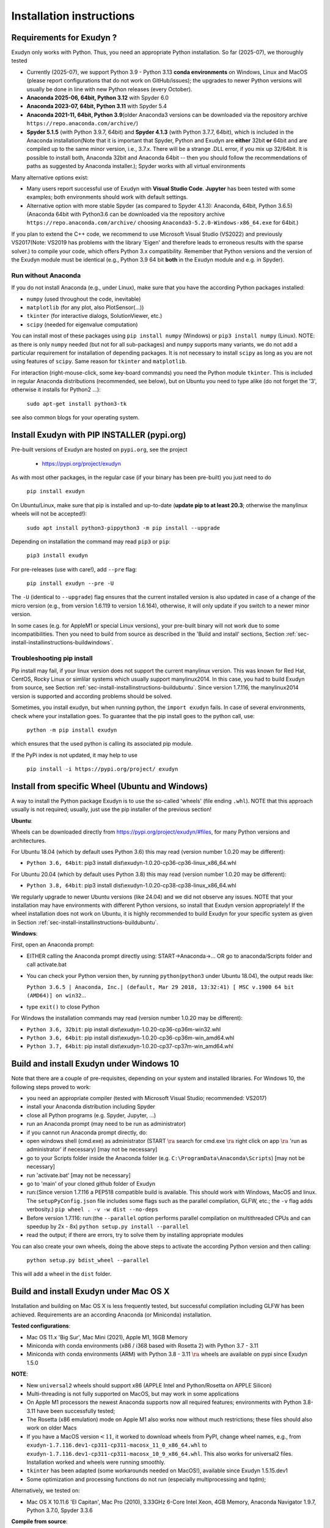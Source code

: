 .. _sec-install-installinstructions:


Installation instructions
=========================


.. _sec-install-installinstructions-requirements:


Requirements for Exudyn ?
-------------------------


Exudyn only works with Python. Thus, you need an appropriate Python installation.
So far (2025-07), we thoroughly tested

+  Currently (2025-07), we support Python 3.9 - Python 3.13 \ **conda environments**\  on Windows, Linux and MacOS (please report configurations that do not work on GitHub/issues); the upgrades to newer Python versions will usually be done in line with new Python releases (every October).
+  \ **Anaconda 2025-06, 64bit, Python 3.12**\  with Spyder 6.0
+  \ **Anaconda 2023-07, 64bit, Python 3.11**\  with Spyder 5.4
+  \ **Anaconda 2021-11, 64bit, Python 3.9**\ \ (older Anaconda3 versions can be downloaded via the repository archive \ ``https://repo.anaconda.com/archive/``\ )
+  \ **Spyder 5.1.5**\  (with Python 3.9.7, 64bit) and \ **Spyder 4.1.3**\  (with Python 3.7.7, 64bit), which is included in the Anaconda installation\ (Note that it is important that Spyder, Python and Exudyn  are \ **either**\  32bit \ **or**\  64bit and are compiled up to the same minor version, i.e., 3.7.x. There will be a strange .DLL error, if you mix up 32/64bit. It is possible to install both, Anaconda 32bit and Anaconda 64bit -- then you should follow the recommendations of paths as suggested by Anaconda installer.); Spyder works with all virtual environments

Many alternative options exist:

+  Many users report successful use of Exudyn with \ **Visual Studio Code**\ . \ **Jupyter**\  has been tested with some examples; both environments should work with default settings.
+  Alternative option with more stable Spyder (as compared to Spyder 4.1.3): Anaconda, 64bit, Python 3.6.5)\ (Anaconda 64bit with Python3.6 can be downloaded via the repository archive \ ``https://repo.anaconda.com/archive/``\  choosing \ ``Anaconda3-5.2.0-Windows-x86_64.exe``\  for 64bit.)

If you plan to extend the C++ code, we recommend to use Microsoft Visual Studio (VS2022) and previously VS2017\ (Note: VS2019 has problems with the library 'Eigen' and therefore leads to erroneous results with the sparse solver.) to compile your code, which offers Python 3.x compatibility.
Remember that Python versions and the version of the Exudyn module must be identical (e.g., Python 3.9 64 bit \ **both**\  in the Exudyn module and e.g. in Spyder).


Run without Anaconda
^^^^^^^^^^^^^^^^^^^^

If you do not install Anaconda (e.g., under Linux), make sure that you have the according Python packages installed:

+  \ ``numpy``\  (used throughout the code, inevitable)
+  \ ``matplotlib``\  (for any plot, also PlotSensor(...))
+  \ ``tkinter``\  (for interactive dialogs, SolutionViewer, etc.)
+  \ ``scipy``\  (needed for eigenvalue computation)

You can install most of these packages using \ ``pip install numpy``\  (Windows) or \ ``pip3 install numpy``\  (Linux).
NOTE: as there is only \ ``numpy``\  needed (but not for all sub-packages) and \ ``numpy``\  supports many variants, we do not add a particular requirement for installation of depending packages. It is not necessary to install \ ``scipy``\  as long as you are not using features of \ ``scipy``\ . Same reason for \ ``tkinter``\  and \ ``matplotlib``\ .

For interaction (right-mouse-click, some key-board commands) you need the Python module \ ``tkinter``\ . This is included in regular Anaconda distributions (recommended, see below), but on Ubuntu you need to type alike (do not forget the '3', otherwise it installs for Python2 ...):

   \ ``sudo apt-get install python3-tk``\ 

see also common blogs for your operating system.


.. _sec-install-installinstructions-pipinstall:


Install Exudyn with PIP INSTALLER (pypi.org)
--------------------------------------------

Pre-built versions of Exudyn are hosted on \ ``pypi.org``\ , see the project

 +  `https://pypi.org/project/exudyn <https://pypi.org/project/exudyn>`_

As with most other packages, in the regular case (if your binary has been pre-built) you just need to do

   \ ``pip install exudyn``\ 

On Ubuntu/Linux, make sure that pip is installed and up-to-date (\ **update pip to at least 20.3**\ ; otherwise the manylinux wheels will not be accepted!):
 
   \ ``sudo apt install python3-pip``\ 
   \ ``python3 -m pip install --upgrade``\ 

Depending on installation the command may read \ ``pip3``\  or \ ``pip``\ : 

   \ ``pip3 install exudyn``\ 

For pre-releases (use with care!), add \ ``--pre``\  flag:

   \ ``pip install exudyn --pre -U``\ 

The \ ``-U``\  (identical to \ ``--upgrade``\ ) flag ensures that the current installed version is also updated in case of a change of the micro version (e.g., from version 1.6.119 to version 1.6.164), otherwise, it will only update if you switch to a newer minor version.

In some cases (e.g. for AppleM1 or special Linux versions), your pre-built binary will not work due to some incompatibilities. Then you need to build from source as described in the 'Build and install' sections, Section :ref:`sec-install-installinstructions-buildwindows`\ .


Troubleshooting pip install
^^^^^^^^^^^^^^^^^^^^^^^^^^^

Pip install may fail, if your linux version does not support the current manylinux version.
This was known for Red Hat, CentOS, Rocky Linux or simlilar systems which usually support manylinux2014. In this case, you had to build Exudyn from source, see Section :ref:`sec-install-installinstructions-buildubuntu`\ . Since version 1.7.116, the manylinux2014 version is supported and according problems should be solved.

Sometimes, you install exudyn, but when running python, the \ ``import exudyn``\  fails.
In case of several environments, check where your installation goes. To guarantee that the pip install goes to the python call, use:
 
   \ ``python -m pip install exudyn``\  

which ensures that the used python is calling its associated pip module.

If the PyPi index is not updated, it may help to use 
 
   \ ``pip install -i https://pypi.org/project/ exudyn``\ 



.. _sec-install-installinstructions-wheel:


Install from specific Wheel (Ubuntu and Windows)
------------------------------------------------

A way to install the Python package Exudyn is to use the so-called 'wheels' (file ending \ ``.whl``\ ).
NOTE that this approach usually is not required; usually, just use the pip installer of the previous section!

\ **Ubuntu**\ :

Wheels can be downloaded directly from `https://pypi.org/project/exudyn/\#files <https://pypi.org/project/exudyn/\#files>`_, for many Python versions and architectures.


For Ubuntu 18.04 (which by default uses Python 3.6) this may read (version number 1.0.20 may be different):

+  \ ``Python 3.6, 64bit``\ : pip3 install dist\ :math:`\backslash`\ exudyn-1.0.20-cp36-cp36-linux_x86_64.whl

For Ubuntu 20.04 (which by default uses Python 3.8) this may read (version number 1.0.20 may be different):

+  \ ``Python 3.8, 64bit``\ : pip3 install dist\ :math:`\backslash`\ exudyn-1.0.20-cp38-cp38-linux_x86_64.whl

We regularly upgrade to newer Ubuntu versions (like 24.04) and we did not observe any issues.
NOTE that your installation may have environments with different Python versions, so install that Exudyn version appropriately!
If the wheel installation does not work on Ubuntu, it is highly recommended to build Exudyn for your specific system as given in Section :ref:`sec-install-installinstructions-buildubuntu`\ .

\ **Windows**\ :

First, open an Anaconda prompt:

+  EITHER calling the Anaconda prompt directly using: START->Anaconda->... OR go to anaconda/Scripts folder and call activate.bat
+  You can check your Python version then, by running \ ``python``\ \ (\ ``python3``\  under Ubuntu 18.04), the output reads like:
  
   \ ``Python 3.6.5 | Anaconda, Inc.| (default, Mar 29 2018, 13:32:41) [ MSC v.1900 64 bit (AMD64)] on win32``\ 
   ...
  
+  type \ ``exit()``\  to close Python

For Windows the installation commands may read (version number 1.0.20 may be different):

+  \ ``Python 3.6, 32bit``\ : pip install dist\ :math:`\backslash`\ exudyn-1.0.20-cp36-cp36m-win32.whl
+  \ ``Python 3.6, 64bit``\ : pip install dist\ :math:`\backslash`\ exudyn-1.0.20-cp36-cp36m-win_amd64.whl
+  \ ``Python 3.7, 64bit``\ : pip install dist\ :math:`\backslash`\ exudyn-1.0.20-cp37-cp37m-win_amd64.whl





.. _sec-install-installinstructions-buildwindows:


Build and install Exudyn under Windows 10
-----------------------------------------

Note that there are a couple of pre-requisites, depending on your system and installed libraries. For Windows 10, the following steps proved to work:

+  you need an appropriate compiler (tested with Microsoft Visual Studio; recommended: VS2017)
+  install your Anaconda distribution including Spyder
+  close all Python programs (e.g. Spyder, Jupyter, ...) 
+  run an Anaconda prompt (may need to be run as administrator)
+  if you cannot run Anaconda prompt directly, do:
  
+  open windows shell (cmd.exe) as administrator (START \ :math:`\ra`\  search for cmd.exe \ :math:`\ra`\  right click on app \ :math:`\ra`\  'run as administrator' if necessary) [may not be necessary]
+  go to your Scripts folder inside the Anaconda folder (e.g. \ ``C:\ProgramData\Anaconda\Scripts``\ ) [may not be necessary]
+  run 'activate.bat' [may not be necessary]
  
+  go to 'main' of your cloned github folder of Exudyn 
+  run:\ (Since version 1.7.116 a PEP518 compatible build is available. This should work with Windows, MacOS and linux. The \ ``setupPyConfig.json``\  file includes some flags such as the parallel compilation, GLFW, etc.; the \ ``-v``\  flag adds verbosity.) \ ``pip wheel . -v -w dist --no-deps``\ 
+  Before version 1.7.116: run:\ (the \ ``--parallel``\  option performs parallel compilation on multithreaded CPUs and can speedup by 2x - 8x) \ ``python setup.py install --parallel``\ 
+  read the output; if there are errors, try to solve them by installing appropriate modules

You can also create your own wheels, doing the above steps to activate the according Python version and then calling:

   \ ``python setup.py bdist_wheel --parallel``\ 

This will add a wheel in the \ ``dist``\  folder.


.. _sec-install-installinstructions-buildmacos:


Build and install Exudyn under Mac OS X
---------------------------------------

Installation and building on Mac OS X is less frequently tested, but successful compilation including GLFW has been achieved.
Requirements are an according Anaconda (or Miniconda) installation.

\ **Tested configurations**\ :

+  Mac OS 11.x 'Big Sur', Mac Mini (2021), Apple M1, 16GB Memory
+  Miniconda with conda environments (x86 / i368 based with Rosetta 2) with Python 3.7 - 3.11
+  Miniconda with conda environments (ARM) with Python 3.8 - 3.11
   \ :math:`\ra`\  wheels are available on pypi since Exudyn 1.5.0 

\ **NOTE**\ :

+  New \ ``universal2``\  wheels should support x86 (APPLE Intel and Python/Rosetta on APPLE Silicon)
+  Multi-threading is not fully supported on MacOS, but may work in some applications
+  On Apple M1 processors the newest Anaconda supports now all required features; environments with Python 3.8-3.11 have been successfully tested;
+  The Rosetta (x86 emulation) mode on Apple M1 also works now without much restrictions; these files should also work on older Macs
+  If you have a MacOS version\ :math:`<11`\ , it worked to download wheels from PyPI, change wheel names, e.g., from \ ``exudyn-1.7.116.dev1-cp311-cp311-macosx_11_0_x86_64.whl``\  to \ ``exudyn-1.7.116.dev1-cp311-cp311-macosx_10_9_x86_64.whl``\ . This also works for universal2 files. Installation worked and wheels were running smoothly.
+  \ ``tkinter``\  has been adapted (some workarounds needed on MacOS!), available since Exudyn 1.5.15.dev1
+  Some optimization and processing functions do not run (especially multiprocessing and tqdm); 


Alternatively, we tested on:

+  Mac OS X 10.11.6 'El Capitan', Mac Pro (2010), 3.33GHz 6-Core Intel Xeon, 4GB Memory, Anaconda Navigator 1.9.7, Python 3.7.0, Spyder 3.3.6


\ **Compile from source**\ :

If you would like to compile from source, just use a bash terminal on your Mac, and do the following steps inside the \ ``main``\  directory of your repository and type

+  uninstall if old version exists (may need to repeat this!): \ ``pip uninstall exudyn``\ 
+  remove the \ ``build``\  directory if you would like to re-compile without changes
+  to perform compilation from source, write:\ (the \ ``--parallel``\  option performs parallel compilation on multithreaded CPUs and can speedup by 2x - 8x)
+  Since version 1.7.116: \ ``pip wheel . -v -w dist --no-deps``\ 
+  Until version 1.7.116: \ ``python setup.py bdist_wheel --parallel``\ 
+  which takes 75 seconds on Apple M1 in parallel mode, otherwise 5 minutes. To install Exudyn, run
   \ ``python setup.py install``\ 
   \ :math:`\ra`\  this will only install, but not re-compile. Otherwise, just use pip install from the created wheel in the dist folder
   \ **NOTE**\  that conda environments are highly recommended

Then just go to the \ ``pythonDev/Examples``\  folder and run an example:

   \ ``python springDamperUserFunctionTest.py``\ 

If there are other issues, we are happy to receive your detailed bug reports. 

Note that you need to run 

.. code-block:: python

  SC.renderer.Start()
  SC.renderer.DoIdleTasks()


in order to interact with the render window, as there is only a single-threaded version available for Mac OS.


.. _sec-install-installinstructions-buildubuntu:


Build and install Exudyn under Ubuntu
-------------------------------------

Having a new Ubuntu 18.04 standard installation (e.g. using a VM virtual box environment), the following steps need to be done (Python \ **3.6**\  is already installed on Ubuntu 18.04, otherwise use \ ``sudo apt install python3``\ )\ (see also the youtube video: `https://www.youtube.com/playlist?list=PLZduTa9mdcmOh5KVUqatD9GzVg_jtl6fx <https://www.youtube.com/playlist?list=PLZduTa9mdcmOh5KVUqatD9GzVg_jtl6fx>`_):

First update ...


.. code-block:: 

  sudo apt-get update




Install necessary Python libraries and pip3; \ ``matplotlib``\  and \ ``scipy``\  are not required for installation but used in Exudyn examples:

.. code-block:: 

  sudo dpkg --configure -a
  sudo apt install python3-pip
  pip3 install numpy
  pip3 install matplotlib
  pip3 install scipy



Install pybind11 (needed for running the setup.py file derived from the pybind11 example):

.. code-block:: 

  pip3 install pybind11



To have dialogs enabled, you need to install \ ``Tk``\ /\ ``tkinter``\  (may be already installed in your case). 
\ ``Tk``\  is installed on Ubuntu via apt-get and should then be available in Python:

.. code-block:: 

  sudo apt-get install python3-tk




If graphics is used (\ ``\#define USE_GLFW_GRAPHICS``\  in \ ``BasicDefinitions.h``\ ), you must install the according GLFW libs:

.. code-block:: 

  sudo apt-get install libglfw3 libglfw3-dev



In some cases, it may be required to install OpenGL and some of the following libraries:

.. code-block:: 

  sudo apt-get install freeglut3 freeglut3-dev
  sudo apt-get install mesa-common-dev
  sudo apt-get install libx11-dev xorg-dev libglew1.5 libglew1.5-dev libglu1-mesa libglu1-mesa-dev libgl1-mesa-glx libgl1-mesa-dev




With all of these libs, you can run the setup.py installer (go to \ ``Exudyn_git/main``\  folder), which takes some minutes for compilation (the --user option is used to install in local user folder)\ (the \ ``--parallel``\  option performs parallel compilation on multithreaded CPUs and can speedup by 2x - 8x):

.. code-block:: 

  sudo python3 setup.py install --user --parallel


Since version 1.7.116, a PEP518 compatible way to compile sources and install the current repository has been added (the \ ``-v``\  flag activates a verbose mode):

.. code-block:: 

  pip install . -v --no-deps




Congratulation! \ **Now, run a test example**\  (will also open an OpenGL window if successful):

   \ ``python3 pythonDev/Examples/rigid3Dexample.py``\ 


You can also create a Ubuntu wheel which can be easily installed on the same machine (x64), same operating system (Ubuntu 18.04) and with same Python version (e.g., 3.6):

   \ ``sudo pip3 install wheel``\ 
   \ ``sudo python3 setup.py bdist_wheel --parallel``\ 


Since version 1.7.116, the PEP518 compatible way which puts wheels into the \ ``dist``\  folder reads:

   \ ``pip wheel . -v -w dist --no-deps``\ 



\ **Exudyn under Ubuntu / WSL**\ :

+  Note that Exudyn also nicely works under WSL (Windows subsystem for linux; tested for Ubuntu 18.04) and an according xserver (VcXsrv).
+  In case of old WSL2, just set the display variable in your .bashrc file accordingly and you can enjoy the OpenGL windows and settings.
+  It shall be noted that WSL + xserver works better than on MacOS, even for tkinter, multitasking, etc.! So, if you have troubles with your Mac, use a virtual machine with ubuntu and a xserver, that may do better
+  In case of WSLg (since 2021), only the software-OpenGL works; therefore, you have to set (possibly in .bashrc file): \ ``export LIBGL_ALWAYS_SOFTWARE=0``\ 


\ **Exudyn under RaspberryPi 4b**\ :

+  Exudyn also compiles under RaspberryPi 4b, Ubuntu Mate 20.04, Python 3.8; current version should compile out of the box using \ ``python3 setup.py install``\  command.
+  Performance is quite ok and it is even capable to use all cores (but you should add a fan!)
+  \ :math:`\ra`\  this could lead to a nice cluster project!


\ **KNOWN issues for linux builds**\ :

+  Using \ **WSL2**\  (Windows subsystem for linux), there occur some conflicts during build because of incompatible windows and linux file systems and builds will not be copied to the dist folder; workaround: go to explorer, right click on 'build' directory and set all rights for authenticated user to 'full access'
+  \ **compiler (gcc,g++) conflicts**\ : It seems that Exudyn works well on Ubuntu 18.04 with the original \ ``Python 3.6.9``\  and \ ``gcc-7.5.0``\  version as well as with Ubuntu 20.04 with \ ``Python 3.8.5``\  and \ ``gcc-9.3.0``\ . Upgrading \ ``gcc``\  on a Linux system with Python 3.6 to, e.g., \ ``gcc-8.2``\  showed us a linker error when loading the Exudyn module in Python -- there are some common restriction using \ ``gcc``\  versions different from those with which the Python version has been built. Starting \ ``python``\  or \ ``python3``\  on your linux machine shows you the \ ``gcc``\  version it had been build with. Check your current \ ``gcc``\  version with: \ ``gcc --version``\ 



.. _sec-install-installinstructions-uninstall:


Uninstall Exudyn
----------------


To uninstall exudyn under Windows, run (may require admin rights):

   \ ``pip uninstall exudyn``\ 

To uninstall under Ubuntu, run:

   \ ``sudo pip3 uninstall exudyn``\ 


If you upgrade to a newer version, uninstall is usually not necessary!


How to install Exudyn and use the C++ source code (advanced)?
-------------------------------------------------------------

Exudyn is still under intensive development of core modules.
There are several ways of using the code, but you \ **cannot**\  install Exudyn as compared to other executable programs and apps.


In order to make full usage of the C++ code and extending it, you can use:

+  Windows / Microsoft Visual Studio 2017 and above:
  
+  get the files from git
+  put them into a local directory (recommended: \ ``C:/DATA/cpp/EXUDYN_git``\ )
+  start \ ``main_sln.sln``\  with Visual Studio (recommended version: 2017, otherwise you have to manually adapt)
+  compile the code and run \ ``main/pythonDev/pytest.py``\  example code
+  adapt \ ``pytest.py``\  for your applications
+  extend the C++ source code
+  link it to your own code
+  NOTE: on Linux systems, you mostly need to replace '\ :math:`/`\ ' with '\ :math:`\backslash`\ '
  
+  Linux, etc.: Use the build methods described above; Visual Studio Code may allow native Python and C++ debugging; switching to other build mechanisms (CMakeLists or scikit-build-core).

